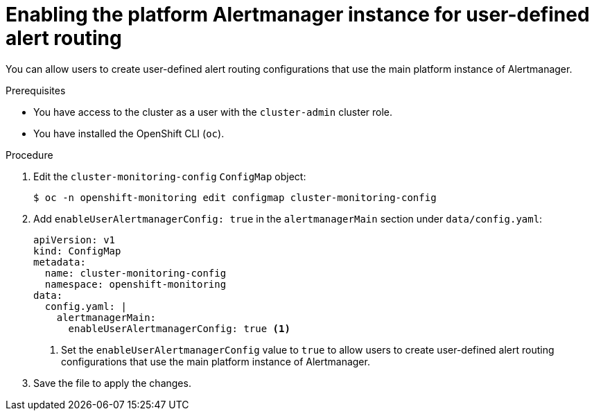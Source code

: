 // Module included in the following assemblies:
//
// * observability/monitoring/enabling-alert-routing-for-user-defined-projects.adoc

:_mod-docs-content-type: PROCEDURE
[id="enabling-the-platform-alertmanager-instance-for-user-defined-alert-routing_{context}"]
= Enabling the platform Alertmanager instance for user-defined alert routing

You can allow users to create user-defined alert routing configurations that use the main platform instance of Alertmanager.

.Prerequisites

* You have access to the cluster as a user with the `cluster-admin` cluster role.
* You have installed the OpenShift CLI (`oc`).

.Procedure

. Edit the `cluster-monitoring-config` `ConfigMap` object:
+
[source,terminal]
----
$ oc -n openshift-monitoring edit configmap cluster-monitoring-config
----
+
. Add `enableUserAlertmanagerConfig: true` in the `alertmanagerMain` section under `data/config.yaml`:
+
[source,yaml]
----
apiVersion: v1
kind: ConfigMap
metadata:
  name: cluster-monitoring-config
  namespace: openshift-monitoring
data:
  config.yaml: |
    alertmanagerMain:
      enableUserAlertmanagerConfig: true <1>
----
<1> Set the `enableUserAlertmanagerConfig` value to `true` to allow users to create user-defined alert routing configurations that use the main platform instance of Alertmanager.
+
. Save the file to apply the changes.
